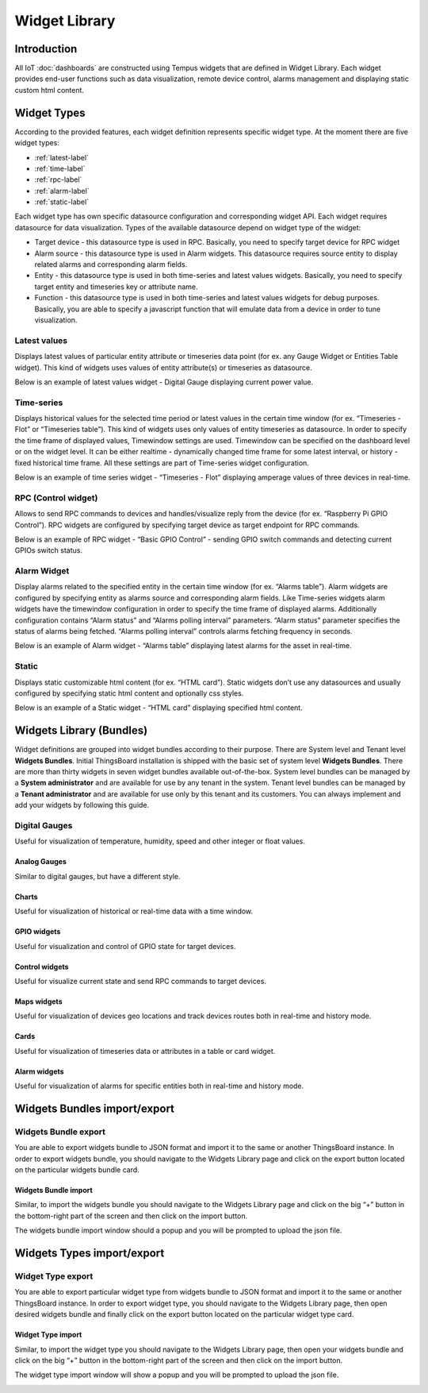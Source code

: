 ##############
Widget Library
##############

************
Introduction
************

All IoT :doc:`dashboards` are constructed using Tempus widgets that are defined in Widget Library. Each widget provides end-user functions such as data visualization, remote device control, alarms management and displaying static custom html content.

************
Widget Types
************

According to the provided features, each widget definition represents specific widget type. At the moment there are five widget types:

* :ref:`latest-label`
* :ref:`time-label`
* :ref:`rpc-label`
* :ref:`alarm-label`
* :ref:`static-label`

Each widget type has own specific datasource configuration and corresponding widget API. Each widget requires datasource for data visualization. Types of the available datasource depend on widget type of the widget:

* Target device - this datasource type is used in RPC. Basically, you need to specify target device for RPC widget
* Alarm source - this datasource type is used in Alarm widgets. This datasource requires source entity to display related alarms and corresponding alarm fields.
* Entity - this datasource type is used in both time-series and latest values widgets. Basically, you need to specify target entity and timeseries key or attribute name.
* Function - this datasource type is used in both time-series and latest values widgets for debug purposes. Basically, you are able to specify a javascript function that will emulate data from a device in order to tune visualization.

.. _latest-label:

Latest values
=============

Displays latest values of particular entity attribute or timeseries data point (for ex. any Gauge Widget or Entities Table widget). This kind of widgets uses values of entity attribute(s) or timeseries as datasource.

.. image:: ../_images/admin/widgets_latest_values.png
    :align: center
    :alt: Latest values datasource 

Below is an example of latest values widget - Digital Gauge displaying current power value.

.. image:: ../_images/admin/widget_latest_values_example.png
    :align: center
    :alt: Latest values digital gauge

.. _time-label:

Time-series
===========
Displays historical values for the selected time period or latest values in the certain time window (for ex. “Timeseries - Flot” or “Timeseries table”). This kind of widgets uses only values of entity timeseries as datasource. In order to specify the time frame of displayed values, Timewindow settings are used. Timewindow can be specified on the dashboard level or on the widget level. It can be either realtime - dynamically changed time frame for some latest interval, or history - fixed historical time frame. All these settings are part of Time-series widget configuration.

.. image:: ../_images/admin/widgets_time_series.png
    :align: center
    :alt: Timeseries datasource 

Below is an example of time series widget - “Timeseries - Flot” displaying amperage values of three devices in real-time.

.. image:: ../_images/admin/widget_time_series_example.png
    :align: center
    :alt: Timeseries digital gauge

.. _rpc-label:

RPC (Control widget)
====================

Allows to send RPC commands to devices and handles/visualize reply from the device (for ex. “Raspberry Pi GPIO Control”). RPC widgets are configured by specifying target device as target endpoint for RPC commands.

.. image:: ../_images/admin/widgets_rpc.png
    :align: center
    :alt: RPC data 

Below is an example of RPC widget - “Basic GPIO Control” - sending GPIO switch commands and detecting current GPIOs switch status.

.. image:: ../_images/admin/widgets_rpc_example.png
    :align: center
    :alt: RPC Widget example

.. _alarm-label:

Alarm Widget
============

Display alarms related to the specified entity in the certain time window (for ex. “Alarms table”). Alarm widgets are configured by specifying entity as alarms source and corresponding alarm fields. Like Time-series widgets alarm widgets have the timewindow configuration in order to specify the time frame of displayed alarms. Additionally configuration contains “Alarm status” and “Alarms polling interval” parameters. “Alarm status” parameter specifies the status of alarms being fetched. “Alarms polling interval” controls alarms fetching frequency in seconds.

.. image:: ../_images/admin/widgets_alarm.png
    :align: center
    :alt: Alarm data

Below is an example of Alarm widget - “Alarms table” displaying latest alarms for the asset in real-time.

.. image:: ../_images/admin/widgets_alarm_example.png
    :align: center
    :alt: Alarm widget example 

.. _static-label:

Static
======

Displays static customizable html content (for ex. “HTML card”). Static widgets don’t use any datasources and usually configured by specifying static html content and optionally css styles.

.. image:: ../_images/admin/widgets_static.png
    :align: center
    :alt: Static HTML 

Below is an example of a Static widget - “HTML card” displaying specified html content.

.. image:: ../_images/admin/widgets_static_example.png
    :align: center
    :alt: Staic widget example 

*************************
Widgets Library (Bundles)
*************************

Widget definitions are grouped into widget bundles according to their purpose. There are System level and Tenant level **Widgets Bundles**. Initial ThingsBoard installation is shipped with the basic set of system level **Widgets Bundles**. There are more than thirty widgets in seven widget bundles available out-of-the-box. System level bundles can be managed by a **System administrator** and are available for use by any tenant in the system. Tenant level bundles can be managed by a **Tenant administrator** and are available for use only by this tenant and its customers. You can always implement and add your widgets by following this guide.

.. image:: ../_images/admin/widgets_bundles.png
    :align: center
    :alt: Widgets Library (Bundles)

Digital Gauges
==============

Useful for visualization of temperature, humidity, speed and other integer or float values.

.. image:: ../_images/admin/widgets_digital_gauges.png
    :align: center
    :alt: Digital Gauges

==============
Analog Gauges
==============

Similar to digital gauges, but have a different style.

.. image:: ../_images/admin/widgets_analog_gauges.png
    :align: center
    :alt: Analog Gauges

==============
Charts
==============

Useful for visualization of historical or real-time data with a time window.

.. image:: ../_images/admin/widgets_charts.png
    :align: center
    :alt: Charts

==============
GPIO widgets
==============

Useful for visualization and control of GPIO state for target devices.

.. image:: ../_images/admin/widgets_gpio.png
    :align: center
    :alt: GPIO widgets

================
Control widgets
================

Useful for visualize current state and send RPC commands to target devices.

.. image:: ../_images/admin/widgets_control.png
    :align: center
    :alt: Contorl widgets

==============
Maps widgets
==============

Useful for visualization of devices geo locations and track devices routes both in real-time and history mode.

.. image:: ../_images/admin/widgets_maps.png
    :align: center
    :alt: Maps widgets

==============
Cards
==============

Useful for visualization of timeseries data or attributes in a table or card widget.

.. image:: ../_images/admin/widgets_cards.png
    :align: center
    :alt: Card widgets

==============
Alarm widgets
==============

Useful for visualization of alarms for specific entities both in real-time and history mode.

.. image:: ../_images/admin/widgets_alarm.png
    :align: center
    :alt: Alarm widgets

*****************************
Widgets Bundles import/export
*****************************

Widgets Bundle export
=====================

You are able to export widgets bundle to JSON format and import it to the same or another ThingsBoard instance.
In order to export widgets bundle, you should navigate to the Widgets Library page and click on the export button located on the particular widgets bundle card.

.. image:: ../_images/admin/widgets_export_bundle.png
    :align: center
    :alt: Widgets Bundle export

=====================
Widgets Bundle import
=====================

Similar, to import the widgets bundle you should navigate to the Widgets Library page and click on the big “+” button in the bottom-right part of the screen and then click on the import button.

.. image:: ../_images/admin/widgets_import_bundle.png
    :align: center
    :alt: Widgets Bundle export

The widgets bundle import window should a popup and you will be prompted to upload the json file.

.. image:: ../_images/admin/widgets_import_bundle_window.png
    :align: center
    :alt: Widgets Bundle export windows

***************************
Widgets Types import/export
***************************

Widget Type export
==================

You are able to export particular widget type from widgets bundle to JSON format and import it to the same or another ThingsBoard instance.
In order to export widget type, you should navigate to the Widgets Library page, then open desired widgets bundle and finally click on the export button located on the particular widget type card.

.. image:: ../_images/admin/widgets_type_export.png
    :align: center
    :alt: Widgets Types export

==================
Widget Type import
==================

Similar, to import the widget type you should navigate to the Widgets Library page, then open your widgets bundle and click on the big “+” button in the bottom-right part of the screen and then click on the import button.

.. image:: ../_images/admin/widget_type_import.png
    :align: center
    :alt: Widget Type import

The widget type import window will show a popup and you will be prompted to upload the json file.

.. image:: ../_images/admin/widget_type_import_window.png
    :align: center
    :alt: Widget Type import windows